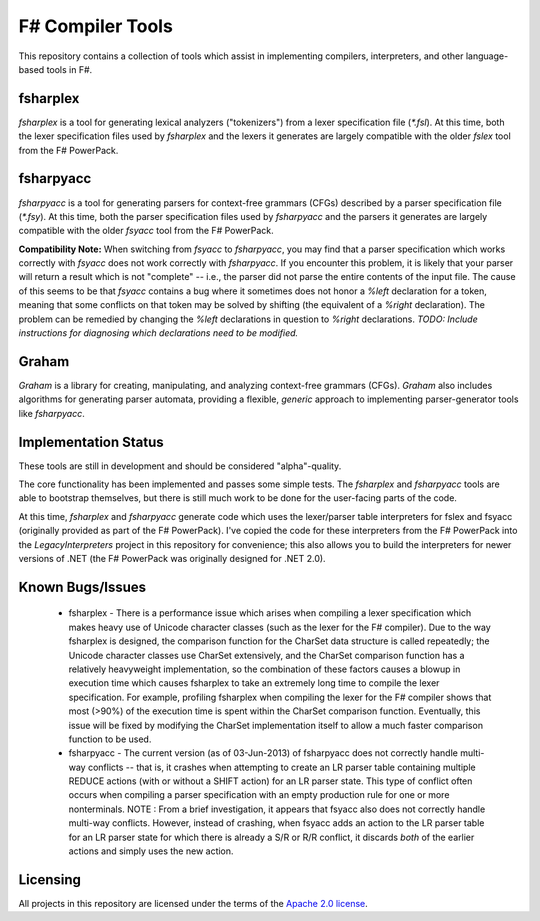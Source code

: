 F# Compiler Tools
#################

This repository contains a collection of tools which assist in implementing compilers, interpreters, and other language-based tools in F#.


fsharplex
=========

*fsharplex* is a tool for generating lexical analyzers ("tokenizers") from a lexer specification file (`*.fsl`). At this time, both the lexer specification files used by *fsharplex* and the lexers it generates are largely compatible with the older *fslex* tool from the F# PowerPack.


fsharpyacc
==========

*fsharpyacc* is a tool for generating parsers for context-free grammars (CFGs) described by a parser specification file (`*.fsy`). At this time, both the parser specification files used by *fsharpyacc* and the parsers it generates are largely compatible with the older *fsyacc* tool from the F# PowerPack.

**Compatibility Note:** When switching from *fsyacc* to *fsharpyacc*, you may find that a parser specification which works correctly with *fsyacc* does not work correctly with *fsharpyacc*. If you encounter this problem, it is likely that your parser will return a result which is not "complete" -- i.e., the parser did not parse the entire contents of the input file. The cause of this seems to be that *fsyacc* contains a bug where it sometimes does not honor a `%left` declaration for a token, meaning that some conflicts on that token may be solved by shifting (the equivalent of a `%right` declaration). The problem can be remedied by changing the `%left` declarations in question to `%right` declarations. *TODO: Include instructions for diagnosing which declarations need to be modified.*


Graham
======
*Graham* is a library for creating, manipulating, and analyzing context-free grammars (CFGs). *Graham* also includes algorithms for generating parser automata, providing a flexible, *generic* approach to implementing parser-generator tools like *fsharpyacc*.


Implementation Status
=====================

These tools are still in development and should be considered "alpha"-quality.

The core functionality has been implemented and passes some simple tests. The *fsharplex* and *fsharpyacc* tools are able to bootstrap themselves, but there is still much work to be done for the user-facing parts of the code.

At this time, *fsharplex* and *fsharpyacc* generate code which uses the lexer/parser table interpreters for fslex and fsyacc (originally provided as part of the F# PowerPack). I've copied the code for these interpreters from the F# PowerPack into the `LegacyInterpreters` project in this repository for convenience; this also allows you to build the interpreters for newer versions of .NET (the F# PowerPack was originally designed for .NET 2.0).

Known Bugs/Issues
=================

  - fsharplex
    - There is a performance issue which arises when compiling a lexer specification which makes heavy use of Unicode character classes (such as the lexer for the F# compiler).
    Due to the way fsharplex is designed, the comparison function for the CharSet data structure is called repeatedly; the Unicode character classes use CharSet extensively,
    and the CharSet comparison function has a relatively heavyweight implementation, so the combination of these factors causes a blowup in execution time which causes fsharplex
    to take an extremely long time to compile the lexer specification. For example, profiling fsharplex when compiling the lexer for the F# compiler shows that most (>90%)
    of the execution time is spent within the CharSet comparison function. Eventually, this issue will be fixed by modifying the CharSet implementation itself to allow
    a much faster comparison function to be used.

  - fsharpyacc
    - The current version (as of 03-Jun-2013) of fsharpyacc does not correctly handle multi-way conflicts -- that is, it crashes when attempting to create an LR parser table
    containing multiple REDUCE actions (with or without a SHIFT action) for an LR parser state. This type of conflict often occurs when compiling a parser specification with
    an empty production rule for one or more nonterminals.
    NOTE : From a brief investigation, it appears that fsyacc also does not correctly handle multi-way conflicts. However, instead of crashing, when fsyacc adds an action to the
    LR parser table for an LR parser state for which there is already a S/R or R/R conflict, it discards *both* of the earlier actions and simply uses the new action.


.. _`F# PowerPack repository`: https://github.com/fsharp/powerpack


Licensing
=========
All projects in this repository are licensed under the terms of the `Apache 2.0 license`_.

.. _`Apache 2.0 license`: http://opensource.org/licenses/Apache-2.0
